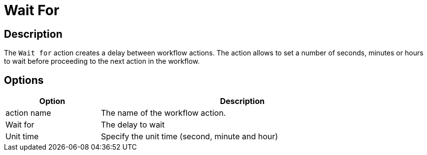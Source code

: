 ////
Licensed to the Apache Software Foundation (ASF) under one
or more contributor license agreements.  See the NOTICE file
distributed with this work for additional information
regarding copyright ownership.  The ASF licenses this file
to you under the Apache License, Version 2.0 (the
"License"); you may not use this file except in compliance
with the License.  You may obtain a copy of the License at
  http://www.apache.org/licenses/LICENSE-2.0
Unless required by applicable law or agreed to in writing,
software distributed under the License is distributed on an
"AS IS" BASIS, WITHOUT WARRANTIES OR CONDITIONS OF ANY
KIND, either express or implied.  See the License for the
specific language governing permissions and limitations
under the License.
////
:documentationPath: /workflow/actions/
:language: en_US
:description: The Wait For action creates a delay between workflows.

= Wait For

== Description

The `Wait for` action creates a delay between workflow actions. The action allows to set a number of seconds, minutes or hours to wait before proceeding to the next action in the workflow.

== Options

[options="header", width="90%", cols="1,3"]
|===
|Option|Description
|action name|The name of the workflow action.
|Wait for|The delay to wait
|Unit time|Specify the unit time (second, minute and hour)
|===